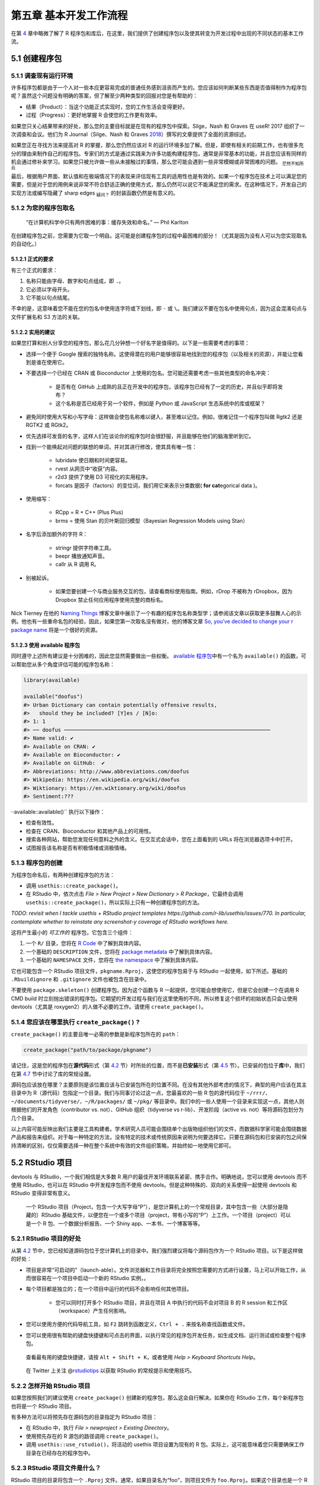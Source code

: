 第五章 基本开发工作流程
==================================

在第 \ `4 <https://r-pkgs.org/package-structure-state.html#package-structure-state>`__\  章中\
略微了解了 R 程序包和库后，在这里，我们提供了创建程序包以及使其转变为开发过程中出现的不同状态的基本工作流。


5.1 创建程序包
--------------------

5.1.1 调查现有运行环境
..........................

许多程序包都是由于一个人对一些本应更容易完成的普通任务感到沮丧而产生的。您应该如何判断某些东西是否值得制作为程序包呢？\
虽然这个问题没有明确的答案，但了解至少两种类型的回报对您是有帮助的：

- 结果（Product）：当这个功能正式实现时，您的工作生活会变得更好。
- 过程（Progress）：更好地掌握 R 会使您的工作更有效率。

如果您只关心结果带来的好处，那么您的主要目标就是在现有的程序包中探索。Silge，Nash 和 Graves 在 useR! 2017 组织了一次调查和会议。\
他们为 R Journal（Silge、Nash 和 Graves \ `2018 <https://r-pkgs.org/workflows101.html#ref-silge-nash-graves>`__\ ）撰写的文章提供了全面的资源综述。

如果您正在寻找方法来提高对 R 的掌握，那么您仍然应该对 R 的运行环境多加了解。但是，即使有相关的前期工作，也有很多充分的理由来制作自己的程序包。\
专家们的方式是通过实践来为许多功能构建程序包，通常是非常基本的功能，并且您应该有同样的机会通过修补来学习。如果您只被允许做一些从未接触过的事情，那么您可能会遇到一些非常模糊或非常困难的问题。 \ :sub:`茫然不知所云`\ 

最后，根据用户界面、默认值和在极端情况下的表现来评估现有工具的适用性也是有效的。如果一个程序包在技术上可以满足您的需要，\
但是对于您的用例来说非常不符合舒适正确的使用方式，那么仍然可以说它不能满足您的需求。在这种情况下，开发自己的实现方法或编写隐藏了 sharp edges \ :sub:`疑问？`\  的封装函数仍然是有意义的。


5.1.2 为您的程序包取名
..............................

    “在计算机科学中只有两件困难的事：缓存失效和命名。” — Phil Karlton

在创建程序包之前，您需要为它取一个明自。这可能是创建程序包的过程中最困难的部分！（尤其是因为没有人可以为您实现取名的自动化。）


5.1.2.1 正式的要求
'''''''''''''''''''''''''

有三个正式的要求：

1. 名称只能由字母、数字和句点组成，即 ``.``。
2. 它必须以字母开头。
3. 它不能以句点结尾。

不幸的是，这意味着您不能在您的包名中使用连字符或下划线，即 ``-`` 或 ``\``。我们建议不要在包名中使用句点，因为这会混淆句点与文件扩展名和 S3 方法的关联。


5.1.2.2 实用的建议
'''''''''''''''''''''''''

如果您打算和别人分享您的程序包，那么花几分钟想一个好名字是值得的。以下是一些需要考虑的事项：

- 选择一个便于 Google 搜索的独特名称。这使得潜在的用户能够很容易地找到您的程序包（以及相关的资源），并能让您看到是谁在使用它。
- 不要选择一个已经在 CRAN 或 Bioconductor 上使用的包名。您可能还需要考虑一些其他类型的命名冲突：

    * 是否有在 GitHub 上成熟的且正在开发中的程序包，该程序包已经有了一定的历史，并且似乎即将发布？
    * 这个名称是否已经用于另一个软件，例如是 Python 或 JavaScript 生态系统中的库或框架？

- 避免同时使用大写和小写字母：这样做会使包名称难以键入，甚至难以记住。例如，很难记住一个程序包叫做 Rgtk2 还是 RGTK2 或 RGtk2。
- 优先选择可发音的名字，这样人们在谈论你的程序包时会很舒服，并且能够在他们的脑海里听到它。
- 找到一个能唤起对问题的联想的单词，并对其进行修改，使其具有唯一性：

    * lubridate 使日期和时间更容易。
    * rvest 从网页中“收获”内容。
    * r2d3 提供了使用 D3 可视化的实用程序。
    * forcats 是因子（factors）的变位词，我们用它来表示分类数据( \ **for cat**\ egorical data )。

- 使用缩写：

    * RCpp = R + C++ (Plus Plus)
    * brms = 使用 Stan 的贝叶斯回归模型（Bayesian Regression Models using Stan）
- 名字后添加额外的字符 R：

    * stringr 提供字符串工具。
    * beepr 播放通知声音。
    * callr 从 R 调用 R。

- 别被起诉。

    * 如果您要创建一个与商业服务交互的包，请查看商标使用指南。例如，rDrop 不被称为 rDropbox，因为 Dropbox 禁止任何应用程序使用完整的商标名。

Nick Tierney 在他的 \ `Naming Things <https://www.njtierney.com/post/2018/06/20/naming-things/>`__\  博客文章中展示了一个有趣的程序包名称类型学；\
请参阅该文章以获取更多鼓舞人心的示例。他也有一些重命名包的经验，因此，如果您第一次取名没有做对，他的博客文章 \ `So, you’ve decided to change your r package name <https://www.njtierney.com/post/2017/10/27/change-pkg-name/>`__\  将是一个很好的资源。


5.1.2.3 使用 available 程序包
'''''''''''''''''''''''''''''''''''

同时遵守上述所有建议是十分困难的，因此您显然需要做出一些权衡。 \ `available 程序包 <https://cran.r-project.org/package=available>`__\ 中有一个名为 ``available()`` 的函数，可以帮助您从多个角度评估可能的程序包名称：

.. code-block:: R

    library(available)

    available("doofus")
    #> Urban Dictionary can contain potentially offensive results,
    #>   should they be included? [Y]es / [N]o:
    #> 1: 1
    #> ── doofus ──────────────────────────────────────────────────────────────────
    #> Name valid: ✔
    #> Available on CRAN: ✔ 
    #> Available on Bioconductor: ✔
    #> Available on GitHub:  ✔ 
    #> Abbreviations: http://www.abbreviations.com/doofus
    #> Wikipedia: https://en.wikipedia.org/wiki/doofus
    #> Wiktionary: https://en.wiktionary.org/wiki/doofus
    #> Sentiment:???

··available::available()`` 执行以下操作：

- 检查有效性。
- 检查在 CRAN、Bioconductor 和其他产品上的可用性。
- 搜索各种网站，帮助您发现任何意料之外的含义。在交互式会话中，您在上面看到的 URLs 将在浏览器选项卡中打开。
- 试图报告该名称是否有积极情绪或消极情绪。


5.1.3 程序包的创建
...........................

为程序包命名后，有两种创建程序包的方法：

- 调用 ``usethis::create_package()``。
- 在 RStudio 中，依次点击 \ *File > New Project > New Dictionary > R Package*\ ，它最终会调用 ``usethis::create_package()``，所以实际上只有一种创建程序包的方法。

\ *TODO: revisit when I tackle usethis + RStudio project templates https://github.com/r-lib/usethis/issues/770. In particular, contemplate whether to reinstate any screenshot-y coverage of RStudio workflows here.*\ 

这将产生最小的 \ *可工作的*\  程序包，它包含三个组件：

1. 一个 ``R/`` 目录，您将在 \ `R Code <https://r-pkgs.org/r.html#r>`__\  中了解到具体内容。
2. 一个基础的 ``DESCRIPTION`` 文件，您将在 \ `package metadata <https://r-pkgs.org/description.html#description>`__\  中了解到具体内容。
3. 一个基础的 ``NAMESPACE`` 文件，您将在 \ `the namespace <https://r-pkgs.org/namespace.html#namespace>`__\  中了解到具体内容。

它也可能包含一个 RStudio 项目文件，``pkgname.Rproj``，这使您的程序包易于与 RStudio 一起使用，如下所述。基础的 ``.Rbuildignore`` 和 ``.gitignore`` 文件也被包含在目录中。

不要使用 ``package.skeleton()`` 创建程序包。因为这个函数与 R 一起提供，您可能会想使用它，但是它会创建一个在调用 R CMD build 时立刻抛出错误的程序包。\
它期望的开发过程与我们在这里使用的不同，所以修复这个损坏的初始状态只会让使用 devtools（尤其是 roxygen2）的人做不必要的工作。请使用 ``create_package()``。


5.1.4 您应该在哪里执行 ``create_package()`` ?
...........................................................

``create_package()`` 的主要且唯一必需的参数是新程序包所在的 ``path``：

.. code-block:: R

    create_package("path/to/package/pkgname")

请记住，这是您的程序包在\ **源代码**\ 形式（第 \ `4.2 <https://r-pkgs.org/package-structure-state.html#source-package>`__\  节）时所处的位置，\
而不是\ **已安装**\ 形式（第 \ `4.5 <https://r-pkgs.org/package-structure-state.html#installed-package>`__\  节）。\
已安装的包位于\ **库**\ 中，我们在第 \ `4.7 <https://r-pkgs.org/package-structure-state.html#library>`__\  节中讨论了库的常规设置。

源码包应该放在哪里？主要原则是该位置应该与已安装包所在的位置不同。在没有其他外部考虑的情况下，典型的用户应该在其主目录中为 R（源代码）包指定一个目录。\
我们与同事讨论过这一点，您最喜欢的一些 R 包的源代码位于 ``~/rrr/``、``~/documents/tidyverse/``、``~/R/packages/`` 或 ``~/pkg/`` 等目录中。\
我们中的一些人使用一个目录来实现这一点，其他人则根据他们的开发角色（contributor vs. not）、GitHub 组织（tidyverse vs r-lib）、开发阶段（active vs. not）等将源码包划分为几个目录。

以上内容可能反映出我们主要是工具构建者。学术研究人员可能会围绕单个出版物组织他们的文件，而数据科学家可能会围绕数据产品和报告来组织。\
对于每一种特定的方法，没有特定的技术或传统原因来说明为何要选择它。只要在源码包和已安装的包之间保持清晰的区别，仅仅需要选择一种在整个系统中有效的文件组织策略，并始终如一地使用它即可。


5.2 RStudio 项目
---------------------------

devtools 与 RStudio，一个我们相信是大多数 R 用户的最佳开发环境联系紧密、携手合作。明确地说，您可以使用 devtools 而不使用 RStudio，\
也可以在 RStudio 中开发程序包而不使用 devtools。但是这种特殊的、双向的关系使得一起使用 devtools 和 RStudio 变得非常有意义。
    
    |Logo|

    一个 RStudio 项目（Project，包含一个大写字母“P”），是您计算机上的一个常规目录，其中包含一些（大部分是隐藏的）RStudio 基础文件，\
    以便您在一个或多个项目（project，带有小写的“P”）上工作。一个项目（project）可以是一个 R 包、一个数据分析报告、一个 Shiny app、一本书、一个博客等等。


5.2.1 RStudio 项目的好处
...............................

从第 \ `4.2 <https://r-pkgs.org/package-structure-state.html#source-package>`__\  节中，您已经知道源码包位于您计算机上的目录中。我们强烈建议将每个源码包作为一个 RStudio 项目。以下是这样做的好处：

- 项目是非常“可启动的”（launch-able）。文件浏览器和工作目录将完全按照您需要的方式进行设置，马上可以开始工作，从而很容易在一个项目中启动一个新的 RStudio 实例，。
- 每个项目都是独立的；在一个项目中运行的代码不会影响任何其他项目。

    * 您可以同时打开多个 RStudio 项目，并且在项目 A 中执行的代码不会对项目 B 的 R session 和工作区（workspace）产生任何影响。

- 您可以使用方便的代码导航工具，如 ``F2`` 跳转到函数定义，``Ctrl + .`` 来按名称查找函数或文件。
- 您可以使用很有帮助的键盘快捷键和可点击的界面，以执行常见的程序包开发任务，如生成文档、运行测试或检查整个程序包。

.. image:: ./Image/Chapter_5/keyboard-shortcuts.png

..

    |Logo|

    查看最有用的键盘快捷键，请按 ``Alt + Shift + K``，或者使用 \ *Help > Keyboard Shortcuts Help*\ 。

..
    
    |Logo|

    在 Twitter 上关注 @\ `rstudiotips <https://twitter.com/rstudiotips>`__\  以获取 RStudio 的常规提示和使用技巧。


5.2.2 怎样开始 RStudio 项目
................................

如果您按照我们的建议使用 ``create_package()`` 创建新的程序包，那么这会自行解决。如果你在 RStudio 工作，每个新程序包也将是一个 RStudio 项目。

有多种方法可以将预先存在源码包的目录指定为 RStudio 项目：

- 在 RStudio 中，执行 \ *File > newproject > Existing Directory*\ 。
- 使用预先存在的 R 源包的路径调用 ``create_package()``。
- 调用 ``usethis::use_rstudio()``，将活动的 usethis 项目设置为现有的 R 包。实际上，这可能意味着您只需要确保工作目录在已经存在的程序包中。


5.2.3 RStudio 项目文件是什么？
..........................................

RStudio 项目的目录将包含一个 ``.Rproj`` 文件。通常，如果目录名为“foo”，则项目文件为 ``foo.Rproj``。\
如果这个目录也是一个 R 包，那么包名通常也是“foo”。故障最少的方法是使所有这些名称一致，并且\ **不要**\ 将程序包嵌套在项目内的子目录中。\
如果您决定采用其他工作流程，那么可能会让您觉得您在与工具进行不必要的争斗。

``.Rproj`` 文件只是一个文本文件。以下是 usethis 使用的默认项目文件：

.. code-block:: R

    Version: 1.0

    RestoreWorkspace: No
    SaveWorkspace: No
    AlwaysSaveHistory: Default

    EnableCodeIndexing: Yes
    Encoding: UTF-8

    AutoAppendNewline: Yes
    StripTrailingWhitespace: Yes

    BuildType: Package
    PackageUseDevtools: Yes
    PackageInstallArgs: --no-multiarch --with-keep.source
    PackageRoxygenize: rd,collate,namespace

您不需要手动修改这个文件。可以通过 \ *Tools > Project Options*\  或者右上角 Project 菜单栏中的 \ *Project Options*\  提供的界面进行编辑。

\ *TODO: update these and deal with layout.*\ 

.. image:: ./Image/Chapter_5/project-options-1.png
    :scale: 50

.. image:: ./Image/Chapter_5/project-options-2.png
    :scale: 50


5.2.4 怎样启动一个 RStudio 项目
....................................

在 macOS 的 Finder 或 Windows 资源管理器中双击 ``foo.Rproj`` 文件，以便在 RStudio 中启动 foo Project。

您也可以通过 \ *File > Open Project (in New Session)*\  或右上角的 Project 菜单从 RStudio 中启动 Projects。

如果您使用的是一个生产力应用程序或启动器应用程序，您可能可以将其配置为对 ``.Rproj`` 文件执行一些令人愉快的操作。\
我们都使用 Alfred 来实现这一点，[4]_ 只有 macOS 有该工具，但是 Windows 也有类似的工具。事实上，这是一个非常好的理由首选使用生产力应用程序。

一次性打开多个项目是非常正常的——而且富有成效！


5.2.5 RStudio Project vs. active usethis project
.............................................................

您会注意到，大多数 usethis 函数不使用路径：它们对“active usethis project”中的文件进行操作。usethis 程序包假设以下这些在 95% 的时间内都是一致的：

- 当前的 RStudio Project，如果使用 RStudio。
- 活跃的 usethat 项目。
- R 进程的当前工作目录。

如果事情看起来很奇怪，可以调用 ``proj_sitrep()`` 来获取“情况报告”。这将识别出一些特殊情况，并提出如何回到更良好的状态。

.. code-block:: R

    # these should usually be the same (or unset)
    proj_sitrep()
    #> *   working_directory: '/Users/jenny/rrr/readxl'
    #> * active_usethis_proj: '/Users/jenny/rrr/readxl'
    #> * active_rstudio_proj: '/Users/jenny/rrr/readxl'


5.3 工作目录和文件路径规范
-----------------------------------

在开发包时，您将会执行 R 代码。这将是工作流调用（例如 ``document()`` 或 ``test()``）和帮助您编写函数、\
示例和测试的\ *特殊（ad hoc）*\ 调用的混合。我们\ *强烈建议*\ 您将 R 进程的工作目录设置为源码包的顶层目录。

如果您在程序包开发方面毫无经验，那么您没有太多的基础来支持或抵制此建议。但那些有经验的人可能会觉得有些不安。\
在子目录中工作时，我们应该如何表示路径，比如 ``tests/`` ？当它变得与我们的工作相关时，\
我们将向您展示如何利用路径构建帮助器，例如 ``testthat::test_path()``，它会在执行时确定路径。

它的基本思想是，通过不使用工作目录，鼓励您编写能够明确表达意图的路径（“从测试目录中读取 ``foo.csv``），\
而不是隐式的表达（“从当前的工作目录中读取 ``foo.csv``，我\ *认为*\ 该目录将是测试目录）。\
依赖隐式路径的一个可靠迹象就是不断地修改工作目录，因为您正在使用 ``setwd()`` 手动实现路径中隐含的假设。

这种思想可以消除所有路径问题，让日常的开发变得更加愉快。隐式路径难以正确设置的原因有两个：

- 回想一下在开发周期中程序包可以采用的不同形式（第 \ `4 <https://r-pkgs.org/package-structure-state.html#package-structure-state>`__\  章）。在这些状态中，存在哪些文件和文件夹以及它们在层次结构中的相对位置都是互不相同的。编写满足所有程序包状态的相对路径是很困难的。
- 最终，您的程序包将由您和 CRAN 使用内置工具（built-in tools）处理，如 ``R CMD build``、``R CMD check`` 和 ``R CMD INSTALL``。很难跟踪这些过程中每个阶段的工作目录是什么。

像 ``testthat::test_path()``、``fs::path_package()`` 和 \ `rprojroot package <https://rprojroot.r-lib.org/>`__\  这样的路径帮助器对于构建弹性的路径非常有用，\
这些路径可以在开发和使用过程中出现的所有情况下都有效。消除脆弱路径的另一种方法是严格使用在程序包中存储数据的适当方法（第 \ `12 <https://r-pkgs.org/data.html#data>`__\  章），\
并在适当的时候采用会话（session）的临时目录，例如针对短暂的测试工件（ephemeral testing artefacts）（第 \ `10 <https://r-pkgs.org/tests.html#tests>`__\  章）。


5.4 使用 ``load_all()`` 测试函数
-------------------------------------


``load_all()`` 函数无疑是 devtools 工作流中最重要的部分。

.. code-block:: R

    # with devtools attached and
    # working directory set to top-level of your source package ...

    load_all()

    # ... now experiment with the functions in your package

``load_all()`` 是在“lather, rinse, repeat”这一程序包开发周期中的关键步骤：

1. 调整函数定义。
2. ``load_all()``
3. 通过运行一个较小的示例或一些测试来尝试更改。

当您刚接触程序包开发或 devtools 时，很容易忽视 ``load_all()`` 的重要性，并在数据分析工作流中养成一些不合适的习惯。


5.4.1 ``load_all()`` 的好处
..................................

当您第一次开始使用开发环境，如 RStudio 或 Emacs + ESS 时，最大的便利之处是能够从 ``.R`` 脚本中发送代码到 R 控制台（R console）中执行。\
这种流动性使得遵循将源代码视为真实存在\ [5]_ （而不是工作区中的对象）和保存 ``.R`` 文件（而不是保存和重新加载 ``.Rdata``）的最佳做法是可以接受的。 \ :sub:`疑惑`\ 

``load_all()`` 对于程序包开发来说有着同样的意义，相反的是，它要求您\ **不要**\ 像脚本代码那样测试程序包代码。\
``load_all()`` \ *模拟*\ 查看源代码更改效果的完整过程，这是一个非常笨重的\ [6]_ 过程，您不会希望经常这样做。``load_all()`` 的主要优点有：

- 您可以快速迭代，这将鼓励探索和渐进式开发过程。

    * 这种迭代加速对于具有编译代码的程序包来说尤其显著。

- 您可以在命名空间机制下进行交互开发，该机制准确模拟了其他人使用您的已安装程序包时的情况：

    * 您可以直接调用自己的内部函数，而不必使用 ``:::``，也不必在全局工作区中临时定义函数。
    * 您还可以从导入到 ``NAMESPACE`` 的其他程序包中调用函数，而不必试图通过 ``library()`` 附加这些依赖项。

``load_all()`` 消除了开发工作流中的麻烦，也消除了使用替代方法的诱惑，该替代方法通常会导致命名空间和依赖项管理方面的错误。


5.4.2 其它调用 ``load_all()`` 的方法
..........................................

在程序包 Project 中工作时，RStudio 提供了几种调用 ``load_all()`` 的方法：

- 键盘快捷键：Cmd + Shift + L (macOS)、Ctrl + Shift + L (Windows, Linux)
- Build 窗格的 \ *More …*\  菜单
- \ *Build > Load All*\ 

``devtools::load_all()`` 是 ``pkgload::load_all()`` 的一个简单封装，它增加了一点用户友好性。\
您不太可能以编程的方式或在另一个程序包中使用 ``load_all()``，但如果您这样做了，您可能应该直接使用 ``pkgload::load_all()``。

\ *TODO: Decide how to update this diagram and then reposition and re-integrate it with the prose. For example, figure out how to frame w.r.t. RStudio Install and Restart vs. Clean and Rebuild.*\ 

.. image:: ./Image/Chapter_5/loading.png


参考文献
------------

Silge, Julia, John C. Nash, and Spencer Graves. 2018. “Navigating the R Package Universe.” The R Journal 10 (2):558–63. https://doi.org/10.32614/RJ-2018-058.

.. rubric:: 脚注

.. [4] 具体来说，当建议打开应用程序或文件时，我们配置 Alfred 在其搜索结果中优先打开 ``.Rproj`` 文件。要向 Alfred 注册 ``.Rproj`` 文件类型，请转到 \ *Preferences > Features > Default Results > Advanced*\ 。将任意 ``.Rproj`` 文件拖到此位置，然后关闭即可。↩
.. [5] 引用 \ `Emacs Speaks Statistics <https://ess.r-project.org/Manual/ess.html#Philosophies-for-using-ESS_0028R_0029>`__\  (ESS) 所支持的使用哲学。↩
.. [6] 使用命令行的方法是退出 R，转到 shell，在程序包的父目录中执行 ``R CMD build foo``，然后执行 ``R CMD INSTALL foo_x.y.x.tar.gz``，重新启动 R，并调用 ``library(foo)``。在 R 中，一个近似的做法是 ``detach("package:foo", unload = TRUE); install.packages(".", repos = NULL, type = "source"); library(foo)``。↩


.. |Logo| image:: ./Image/Chapter_1/rstudio.png
        :width: 220.6
        :height: 255.7
        :scale: 50
